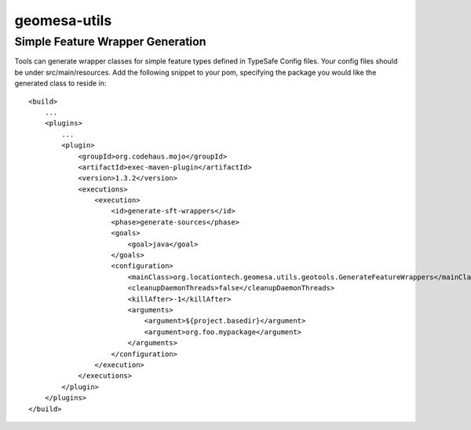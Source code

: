 geomesa-utils
=============

Simple Feature Wrapper Generation
---------------------------------

Tools can generate wrapper classes for simple feature types defined in
TypeSafe Config files. Your config files should be under
src/main/resources. Add the following snippet to your pom, specifying
the package you would like the generated class to reside in:

::

    <build>
        ...
        <plugins>
            ...
            <plugin>
                <groupId>org.codehaus.mojo</groupId>
                <artifactId>exec-maven-plugin</artifactId>
                <version>1.3.2</version>
                <executions>
                    <execution>
                        <id>generate-sft-wrappers</id>
                        <phase>generate-sources</phase>
                        <goals>
                            <goal>java</goal>
                        </goals>
                        <configuration>
                            <mainClass>org.locationtech.geomesa.utils.geotools.GenerateFeatureWrappers</mainClass>
                            <cleanupDaemonThreads>false</cleanupDaemonThreads>
                            <killAfter>-1</killAfter>
                            <arguments>
                                <argument>${project.basedir}</argument>
                                <argument>org.foo.mypackage</argument>
                            </arguments>
                        </configuration>
                    </execution>
                </executions>
            </plugin>
        </plugins>
    </build>
